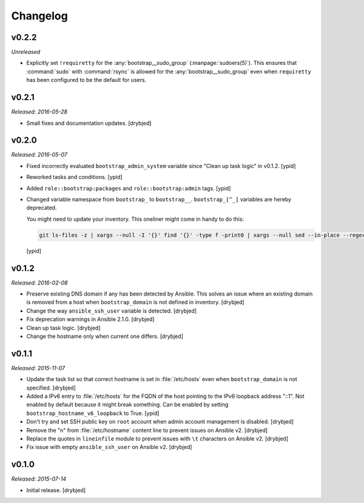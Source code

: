 Changelog
=========

v0.2.2
------

*Unreleased*

- Explicitly set ``!requiretty`` for the :any:`bootstrap__sudo_group`
  (:manpage:`sudoers(5)`). This ensures that :command:`sudo` with :command:`rsync` is allowed
  for the :any:`bootstrap__sudo_group` even when ``requiretty`` has been
  configured to be the default for users.

v0.2.1
------

*Released: 2016-05-28*

- Small fixes and documentation updates. [drybjed]

v0.2.0
------

*Released: 2016-05-07*

- Fixed incorrectly evaluated ``bootstrap_admin_system`` variable since "Clean
  up task logic" in v0.1.2. [ypid]

- Reworked tasks and conditions. [ypid]

- Added ``role::bootstrap:packages`` and ``role::bootstrap:admin`` tags. [ypid]

- Changed variable namespace from ``bootstrap_`` to ``bootstrap__``.
  ``bootstrap_[^_]`` variables are hereby deprecated.

  You might need to update your inventory. This oneliner might come in handy to
  do this:

  .. code:: shell

     git ls-files -z | xargs --null -I '{}' find '{}' -type f -print0 | xargs --null sed --in-place --regexp-extended 's/\<(bootstrap)_([^_])/\1__\2/g;'

  [ypid]

v0.1.2
------

*Released: 2016-02-08*

- Preserve existing DNS domain if any has been detected by Ansible. This solves
  an issue where an existing domain is removed from a host when
  ``bootstrap_domain`` is not defined in inventory. [drybjed]

- Change the way ``ansible_ssh_user`` variable is detected. [drybjed]

- Fix deprecation warnings in Ansible 2.1.0. [drybjed]

- Clean up task logic. [drybjed]

- Change the hostname only when current one differs. [drybjed]

v0.1.1
------

*Released: 2015-11-07*

- Update the task list so that correct hostname is set in :file:`/etc/hosts` even
  when ``bootstrap_domain`` is not specified. [drybjed]

- Added a IPv6 entry to :file:`/etc/hosts` for the FQDN of the host pointing to the
  IPv6 loopback address "::1". Not enabled by default because it might break something.
  Can be enabled by setting ``bootstrap_hostname_v6_loopback`` to True. [ypid]

- Don't try and set SSH public key on ``root`` account when admin account
  management is disabled. [drybjed]

- Remove the "\n" from :file:`/etc/hostname` content line to prevent issues on
  Ansible v2. [drybjed]

- Replace the quotes in ``lineinfile`` module to prevent issues with ``\t``
  characters on Ansible v2. [drybjed]

- Fix issue with empty ``ansible_ssh_user`` on Ansible v2. [drybjed]

v0.1.0
------

*Released: 2015-07-14*

- Initial release. [drybjed]

